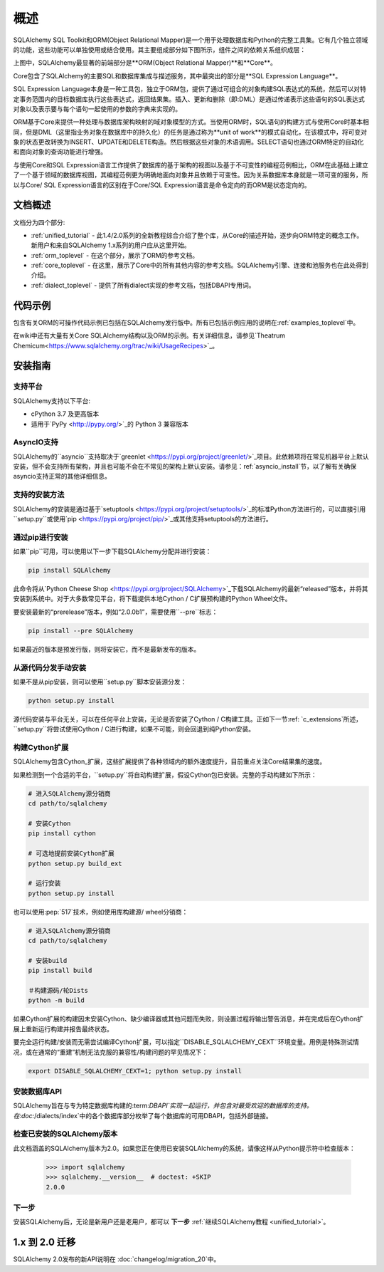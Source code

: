 .. _overview_toplevel:
.. _overview:

========
概述
========

SQLAlchemy SQL Toolkit和ORM(Object Relational Mapper)是一个用于处理数据库和Python的完整工具集。它有几个独立领域的功能，这些功能可以单独使用或结合使用。其主要组成部分如下图所示，组件之间的依赖关系组织成层：

.. image:: sqla_arch_small.png

上图中，SQLAlchemy最显著的前端部分是**ORM(Object Relational Mapper)**和**Core**。

Core包含了SQLAlchemy的主要SQL和数据库集成与描述服务，其中最突出的部分是**SQL Expression Language**。

SQL Expression Language本身是一种工具包，独立于ORM包，提供了通过可组合的对象构建SQL表达式的系统，然后可以对特定事务范围内的目标数据库执行这些表达式，返回结果集。插入、更新和删除（即:DML）是通过传递表示这些语句的SQL表达式对象以及表示要与每个语句一起使用的参数的字典来实现的。

ORM基于Core来提供一种处理与数据库架构映射的域对象模型的方式。当使用ORM时，SQL语句的构建方式与使用Core时基本相同，但是DML（这里指业务对象在数据库中的持久化）的任务是通过称为**unit of work**的模式自动化，在该模式中，将可变对象的状态更改转换为INSERT、UPDATE和DELETE构造。然后根据这些对象的术语调用。SELECT语句也通过ORM特定的自动化和面向对象的查询功能进行增强。

与使用Core和SQL Expression语言工作提供了数据库的基于架构的视图以及基于不可变性的编程范例相比，ORM在此基础上建立了一个基于领域的数据库视图，其编程范例更为明确地面向对象并且依赖于可变性。因为关系数据库本身就是一项可变的服务，所以与Core/ SQL Expression语言的区别在于Core/SQL Expression语言是命令定向的而ORM是状态定向的。


.. _doc_overview:

文档概述
======================

文档分为四个部分:

* :ref:`unified_tutorial` - 此1.4/2.0系列的全新教程综合介绍了整个库，从Core的描述开始，逐步向ORM特定的概念工作。新用户和来自SQLAlchemy 1.x系列的用户应从这里开始。

* :ref:`orm_toplevel` - 在这个部分，展示了ORM的参考文档。

* :ref:`core_toplevel` - 在这里，展示了Core中的所有其他内容的参考文档。SQLAlchemy引擎、连接和池服务也在此处得到介绍。

* :ref:`dialect_toplevel` - 提供了所有dialect实现的参考文档，包括DBAPI专用词。


代码示例
=============

包含有关ORM的可操作代码示例已包括在SQLAlchemy发行版中。所有已包括示例应用的说明在:ref:`examples_toplevel`中。

在wiki中还有大量有关Core SQLAlchemy结构以及ORM的示例。有关详细信息，请参见`Theatrum Chemicum<https://www.sqlalchemy.org/trac/wiki/UsageRecipes>`_。


.. _installation:

安装指南
==================

支持平台
-------------------

SQLAlchemy支持以下平台:

* cPython 3.7 及更高版本
* 适用于`PyPy <http://pypy.org/>`_的 Python 3 兼容版本

.. versionchanged:: 2.0
   SQLAlchemy现在针对Python 3.7及以上版本进行目标定位。

AsyncIO支持
----------------

SQLAlchemy的``asyncio``支持取决于`greenlet <https://pypi.org/project/greenlet/>`_项目。此依赖项将在常见机器平台上默认安装，但不会支持所有架构，并且也可能不会在不常见的架构上默认安装。请参见：ref:`asyncio_install`节，以了解有关确保asyncio支持正常的其他详细信息。

支持的安装方法
-------------------------------

SQLAlchemy的安装是通过基于`setuptools <https://pypi.org/project/setuptools/>`_的标准Python方法进行的，可以直接引用``setup.py``或使用`pip <https://pypi.org/project/pip/>`_或其他支持setuptools的方法进行。

通过pip进行安装
---------------

如果``pip``可用，可以使用以下一步下载SQLAlchemy分配并进行安装：

.. sourcecode:: text

    pip install SQLAlchemy

此命令将从`Python Cheese Shop <https://pypi.org/project/SQLAlchemy>`_下载SQLAlchemy的最新“released”版本，并将其安装到系统中。对于大多数常见平台，将下载提供本地Cython / C扩展预构建的Python Wheel文件。

要安装最新的“prerelease”版本，例如“2.0.0b1”，需要使用``--pre``标志：

.. sourcecode:: text

    pip install --pre SQLAlchemy

如果最近的版本是预发行版，则将安装它，而不是最新发布的版本。

从源代码分发手动安装
-------------------------------------------------

如果不是从pip安装，则可以使用``setup.py``脚本安装源分发：

.. sourcecode:: text

    python setup.py install

源代码安装与平台无关，可以在任何平台上安装，无论是否安装了Cython / C构建工具。正如下一节:ref: `c_extensions`所述，``setup.py``将尝试使用Cython / C进行构建，如果不可能，则会回退到纯Python安装。

.. _c_extensions:

构建Cython扩展
----------------------------------

SQLAlchemy包含Cython_扩展，这些扩展提供了各种领域内的额外速度提升，目前重点关注Core结果集的速度。

.. versionchanged:: 2.0 SQLAlchemy C扩展已使用Cython进行重写。

如果检测到一个合适的平台，``setup.py``将自动构建扩展，假设Cython包已安装。完整的手动构建如下所示：

.. sourcecode:: text

    # 进入SQLAlchemy源分销商
    cd path/to/sqlalchemy

    # 安装Cython
    pip install cython

    # 可选地提前安装Cython扩展
    python setup.py build_ext

    # 运行安装
    python setup.py install

也可以使用:pep:`517`技术，例如使用库构建源/ wheel分销商：

.. sourcecode:: text

    # 进入SQLAlchemy源分销商
    cd path/to/sqlalchemy

    # 安装build
    pip install build

    ＃构建源码/轮Dists
    python -m build

如果Cython扩展的构建因未安装Cython、缺少编译器或其他问题而失败，则设置过程将输出警告消息，并在完成后在Cython扩展上重新运行构建并报告最终状态。


要完全运行构建/安装而无需尝试编译Cython扩展，可以指定``DISABLE_SQLALCHEMY_CEXT``环境变量。用例是特殊测试情况，或在通常的“重建”机制无法克服的兼容性/构建问题的罕见情况下：

.. sourcecode:: text

  export DISABLE_SQLALCHEMY_CEXT=1; python setup.py install


.. _Cython: https://cython.org/

.. _build: https://pypi.org/project/build/


安装数据库API
----------------------------------

SQLAlchemy旨在与专为特定数据库构建的:term:`DBAPI`实现一起运行，并包含对最受欢迎的数据库的支持。在:doc:`/dialects/index`中的各个数据库部分枚举了每个数据库的可用DBAPI，包括外部链接。

检查已安装的SQLAlchemy版本
------------------------------------------

此文档涵盖的SQLAlchemy版本为2.0。如果您正在使用已安装SQLAlchemy的系统，请像这样从Python提示符中检查版本：

     >>> import sqlalchemy
     >>> sqlalchemy.__version__  # doctest: +SKIP
     2.0.0

下一步
----------

安装SQLAlchemy后，无论是新用户还是老用户，都可以 **下一步** :ref:`继续SQLAlchemy教程 <unified_tutorial>`。

.. _migration:

1.x 到 2.0 迁移
=====================

SQLAlchemy 2.0发布的新API说明在 :doc:`changelog/migration_20`中。